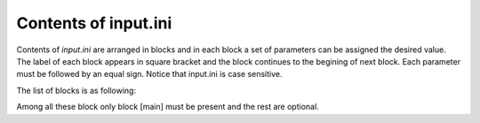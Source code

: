 .. _input_ini:

=====================
Contents of input.ini
=====================

Contents of *input.ini* are arranged in blocks and in each
block a set of parameters can be assigned the desired value. 
The label of each block appears in square bracket and the
block continues to the begining of next block.
Each parameter must be followed by an equal sign.
Notice that input.ini is case sensitive.

The list of blocks is as following:

.. hlist::
   :columns: 1

   * :ref:`[main] <main>`
   * :ref:`[minhopp] <minhopp>`
   * :ref:`[geopt] <geopt>`
   * :ref:`[potential] <potential>`
   * :ref:`[dynamics] <dynamics>`
   * :ref:`[genconf] <genconf>`
   * :ref:`[conf_comp] <conf_comp>`
   * :ref:`[testforces] <testforces>`
   * :ref:`[ann] <ann>`
   * :ref:`[saddle_1s] <saddle_1s>`
   * :ref:`[geopt_prec] <geopt_prec>`
   * :ref:`[saddle_1s_opt] <saddle_1s_opt>`

Among all these block only block [main] must be present and the
rest are optional.

